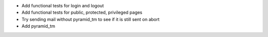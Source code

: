 - Add functional tests for login and logout
- Add functional tests for public, protected, privileged pages
- Try sending mail without pyramid_tm to see if it is still sent on abort
- Add pyramid_tm
